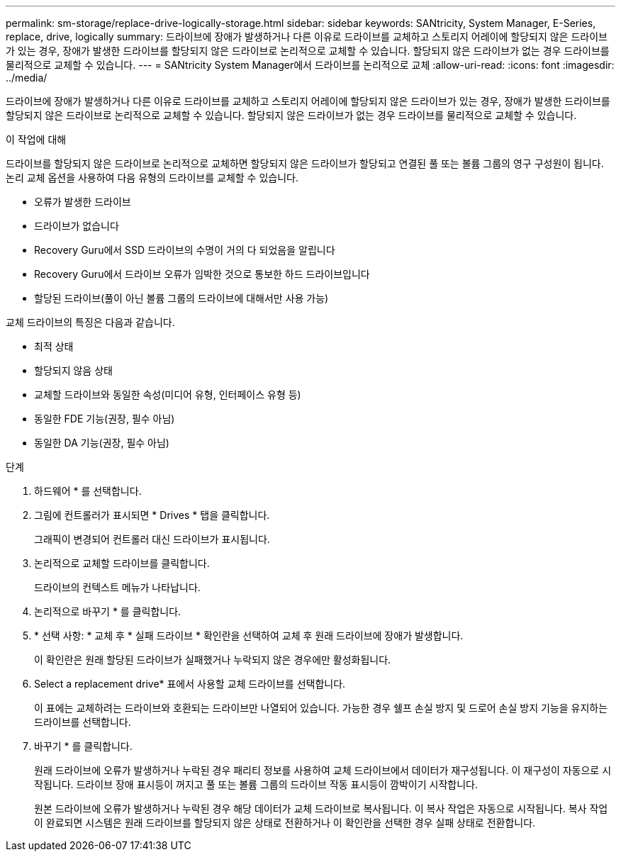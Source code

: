 ---
permalink: sm-storage/replace-drive-logically-storage.html 
sidebar: sidebar 
keywords: SANtricity, System Manager, E-Series, replace, drive, logically 
summary: 드라이브에 장애가 발생하거나 다른 이유로 드라이브를 교체하고 스토리지 어레이에 할당되지 않은 드라이브가 있는 경우, 장애가 발생한 드라이브를 할당되지 않은 드라이브로 논리적으로 교체할 수 있습니다. 할당되지 않은 드라이브가 없는 경우 드라이브를 물리적으로 교체할 수 있습니다. 
---
= SANtricity System Manager에서 드라이브를 논리적으로 교체
:allow-uri-read: 
:icons: font
:imagesdir: ../media/


[role="lead"]
드라이브에 장애가 발생하거나 다른 이유로 드라이브를 교체하고 스토리지 어레이에 할당되지 않은 드라이브가 있는 경우, 장애가 발생한 드라이브를 할당되지 않은 드라이브로 논리적으로 교체할 수 있습니다. 할당되지 않은 드라이브가 없는 경우 드라이브를 물리적으로 교체할 수 있습니다.

.이 작업에 대해
드라이브를 할당되지 않은 드라이브로 논리적으로 교체하면 할당되지 않은 드라이브가 할당되고 연결된 풀 또는 볼륨 그룹의 영구 구성원이 됩니다. 논리 교체 옵션을 사용하여 다음 유형의 드라이브를 교체할 수 있습니다.

* 오류가 발생한 드라이브
* 드라이브가 없습니다
* Recovery Guru에서 SSD 드라이브의 수명이 거의 다 되었음을 알립니다
* Recovery Guru에서 드라이브 오류가 임박한 것으로 통보한 하드 드라이브입니다
* 할당된 드라이브(풀이 아닌 볼륨 그룹의 드라이브에 대해서만 사용 가능)


교체 드라이브의 특징은 다음과 같습니다.

* 최적 상태
* 할당되지 않음 상태
* 교체할 드라이브와 동일한 속성(미디어 유형, 인터페이스 유형 등)
* 동일한 FDE 기능(권장, 필수 아님)
* 동일한 DA 기능(권장, 필수 아님)


.단계
. 하드웨어 * 를 선택합니다.
. 그림에 컨트롤러가 표시되면 * Drives * 탭을 클릭합니다.
+
그래픽이 변경되어 컨트롤러 대신 드라이브가 표시됩니다.

. 논리적으로 교체할 드라이브를 클릭합니다.
+
드라이브의 컨텍스트 메뉴가 나타납니다.

. 논리적으로 바꾸기 * 를 클릭합니다.
. * 선택 사항: * 교체 후 * 실패 드라이브 * 확인란을 선택하여 교체 후 원래 드라이브에 장애가 발생합니다.
+
이 확인란은 원래 할당된 드라이브가 실패했거나 누락되지 않은 경우에만 활성화됩니다.

. Select a replacement drive* 표에서 사용할 교체 드라이브를 선택합니다.
+
이 표에는 교체하려는 드라이브와 호환되는 드라이브만 나열되어 있습니다. 가능한 경우 쉘프 손실 방지 및 드로어 손실 방지 기능을 유지하는 드라이브를 선택합니다.

. 바꾸기 * 를 클릭합니다.
+
원래 드라이브에 오류가 발생하거나 누락된 경우 패리티 정보를 사용하여 교체 드라이브에서 데이터가 재구성됩니다. 이 재구성이 자동으로 시작됩니다. 드라이브 장애 표시등이 꺼지고 풀 또는 볼륨 그룹의 드라이브 작동 표시등이 깜박이기 시작합니다.

+
원본 드라이브에 오류가 발생하거나 누락된 경우 해당 데이터가 교체 드라이브로 복사됩니다. 이 복사 작업은 자동으로 시작됩니다. 복사 작업이 완료되면 시스템은 원래 드라이브를 할당되지 않은 상태로 전환하거나 이 확인란을 선택한 경우 실패 상태로 전환합니다.


